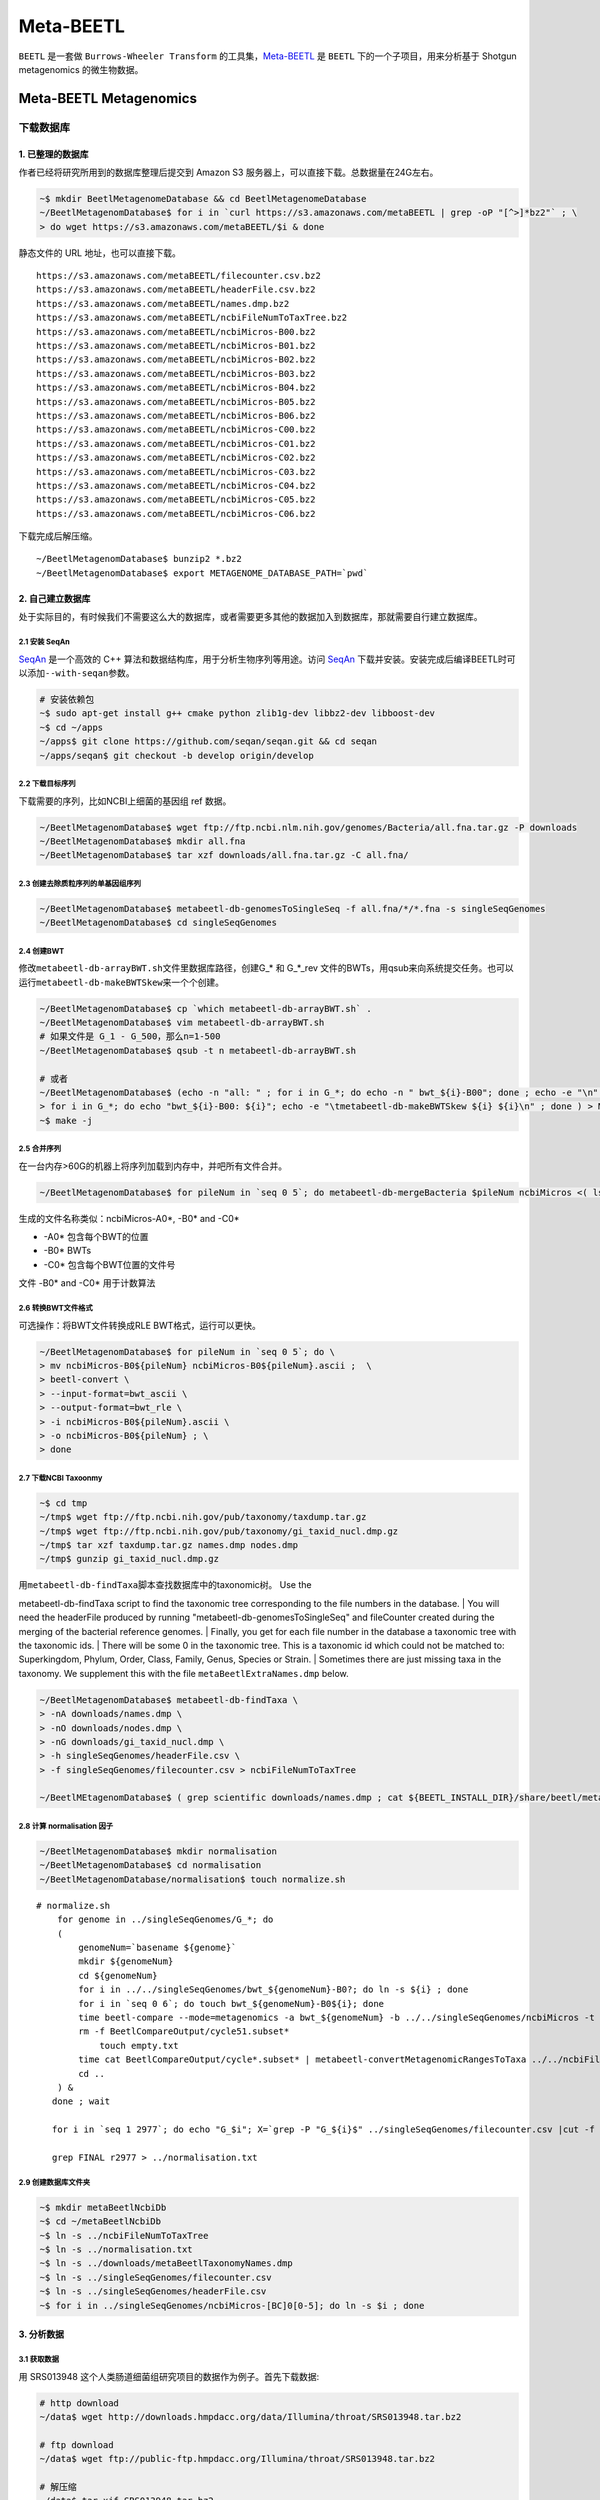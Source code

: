 Meta-BEETL
==========

``BEETL`` 是一套做 ``Burrows-Wheeler Transform``
的工具集，\ `Meta-BEETL <#meta-beetl>`__ 是 ``BEETL``
下的一个子项目，用来分析基于 Shotgun metagenomics 的微生物数据。

Meta-BEETL Metagenomics
-----------------------

下载数据库
~~~~~~~~~~

1. 已整理的数据库
^^^^^^^^^^^^^^^^^

作者已经将研究所用到的数据库整理后提交到 Amazon S3
服务器上，可以直接下载。总数据量在24G左右。

.. code:: bash

    ~$ mkdir BeetlMetagenomeDatabase && cd BeetlMetagenomeDatabase
    ~/BeetlMetagenomDatabase$ for i in `curl https://s3.amazonaws.com/metaBEETL | grep -oP "[^>]*bz2"` ; \
    > do wget https://s3.amazonaws.com/metaBEETL/$i & done

静态文件的 URL 地址，也可以直接下载。

::

    https://s3.amazonaws.com/metaBEETL/filecounter.csv.bz2
    https://s3.amazonaws.com/metaBEETL/headerFile.csv.bz2
    https://s3.amazonaws.com/metaBEETL/names.dmp.bz2
    https://s3.amazonaws.com/metaBEETL/ncbiFileNumToTaxTree.bz2
    https://s3.amazonaws.com/metaBEETL/ncbiMicros-B00.bz2
    https://s3.amazonaws.com/metaBEETL/ncbiMicros-B01.bz2
    https://s3.amazonaws.com/metaBEETL/ncbiMicros-B02.bz2
    https://s3.amazonaws.com/metaBEETL/ncbiMicros-B03.bz2
    https://s3.amazonaws.com/metaBEETL/ncbiMicros-B04.bz2
    https://s3.amazonaws.com/metaBEETL/ncbiMicros-B05.bz2
    https://s3.amazonaws.com/metaBEETL/ncbiMicros-B06.bz2
    https://s3.amazonaws.com/metaBEETL/ncbiMicros-C00.bz2
    https://s3.amazonaws.com/metaBEETL/ncbiMicros-C01.bz2
    https://s3.amazonaws.com/metaBEETL/ncbiMicros-C02.bz2
    https://s3.amazonaws.com/metaBEETL/ncbiMicros-C03.bz2
    https://s3.amazonaws.com/metaBEETL/ncbiMicros-C04.bz2
    https://s3.amazonaws.com/metaBEETL/ncbiMicros-C05.bz2
    https://s3.amazonaws.com/metaBEETL/ncbiMicros-C06.bz2

下载完成后解压缩。

::

    ~/BeetlMetagenomDatabase$ bunzip2 *.bz2
    ~/BeetlMetagenomDatabase$ export METAGENOME_DATABASE_PATH=`pwd`

2. 自己建立数据库
^^^^^^^^^^^^^^^^^

处于实际目的，有时候我们不需要这么大的数据库，或者需要更多其他的数据加入到数据库，那就需要自行建立数据库。

2.1 安装 SeqAn
''''''''''''''

`SeqAn <www.seqan.de>`__ 是一个高效的 C++
算法和数据结构库，用于分析生物序列等用途。访问 `SeqAn <www.seqan.de>`__
下载并安装。安装完成后编译BEETL时可以添加\ ``--with-seqan``\ 参数。

.. code:: bash

    # 安装依赖包
    ~$ sudo apt-get install g++ cmake python zlib1g-dev libbz2-dev libboost-dev
    ~$ cd ~/apps
    ~/apps$ git clone https://github.com/seqan/seqan.git && cd seqan
    ~/apps/seqan$ git checkout -b develop origin/develop

2.2 下载目标序列
''''''''''''''''

下载需要的序列，比如NCBI上细菌的基因组 ref 数据。

.. code:: bash

    ~/BeetlMetagenomDatabase$ wget ftp://ftp.ncbi.nlm.nih.gov/genomes/Bacteria/all.fna.tar.gz -P downloads
    ~/BeetlMetagenomDatabase$ mkdir all.fna
    ~/BeetlMetagenomDatabase$ tar xzf downloads/all.fna.tar.gz -C all.fna/

2.3 创建去除质粒序列的单基因组序列
''''''''''''''''''''''''''''''''''

.. code:: bash

    ~/BeetlMetagenomDatabase$ metabeetl-db-genomesToSingleSeq -f all.fna/*/*.fna -s singleSeqGenomes
    ~/BeetlMetagenomDatabase$ cd singleSeqGenomes

2.4 创建BWT
'''''''''''

修改\ ``metabeetl-db-arrayBWT.sh``\ 文件里数据库路径，创建G\_\* 和
G\_\*\_rev
文件的BWTs，用qsub来向系统提交任务。也可以运行\ ``metabeetl-db-makeBWTSkew``\ 来一个个创建。

.. code:: bash

    ~/BeetlMetagenomDatabase$ cp `which metabeetl-db-arrayBWT.sh` .
    ~/BeetlMetagenomDatabase$ vim metabeetl-db-arrayBWT.sh
    # 如果文件是 G_1 - G_500，那么n=1-500
    ~/BeetlMetagenomDatabase$ qsub -t n metabeetl-db-arrayBWT.sh

    # 或者
    ~/BeetlMetagenomDatabase$ (echo -n "all: " ; for i in G_*; do echo -n " bwt_${i}-B00"; done ; echo -e "\n" ; \
    > for i in G_*; do echo "bwt_${i}-B00: ${i}"; echo -e "\tmetabeetl-db-makeBWTSkew ${i} ${i}\n" ; done ) > Makefile
    ~$ make -j

2.5 合并序列
''''''''''''

在一台内存>60G的机器上将序列加载到内存中，并吧所有文件合并。

.. code:: bash

    ~/BeetlMetagenomDatabase$ for pileNum in `seq 0 5`; do metabeetl-db-mergeBacteria $pileNum ncbiMicros <( ls G_* ) ; done

生成的文件名称类似：ncbiMicros-A0\*, -B0\* and -C0\*

-  -A0\* 包含每个BWT的位置
-  -B0\* BWTs
-  -C0\* 包含每个BWT位置的文件号

文件 -B0\* and -C0\* 用于计数算法

2.6 转换BWT文件格式
'''''''''''''''''''

可选操作：将BWT文件转换成RLE BWT格式，运行可以更快。

.. code:: bash

    ~/BeetlMetagenomDatabase$ for pileNum in `seq 0 5`; do \
    > mv ncbiMicros-B0${pileNum} ncbiMicros-B0${pileNum}.ascii ;  \
    > beetl-convert \  
    > --input-format=bwt_ascii \  
    > --output-format=bwt_rle \  
    > -i ncbiMicros-B0${pileNum}.ascii \  
    > -o ncbiMicros-B0${pileNum} ; \  
    > done

2.7 下载NCBI Taxoonmy
'''''''''''''''''''''

.. code:: bash

    ~$ cd tmp
    ~/tmp$ wget ftp://ftp.ncbi.nih.gov/pub/taxonomy/taxdump.tar.gz
    ~/tmp$ wget ftp://ftp.ncbi.nih.gov/pub/taxonomy/gi_taxid_nucl.dmp.gz
    ~/tmp$ tar xzf taxdump.tar.gz names.dmp nodes.dmp
    ~/tmp$ gunzip gi_taxid_nucl.dmp.gz

| 用\ ``metabeetl-db-findTaxa``\ 脚本查找数据库中的taxonomic树。 Use the
metabeetl-db-findTaxa script to find the taxonomic tree corresponding to
the file numbers in the database.
|  You will need the headerFile produced by running
"metabeetl-db-genomesToSingleSeq" and fileCounter created during the
merging of the bacterial reference genomes.
|  Finally, you get for each file number in the database a taxonomic
tree with the taxonomic ids.
|  There will be some 0 in the taxonomic tree. This is a taxonomic id
which could not be matched to: Superkingdom, Phylum, Order, Class,
Family, Genus, Species or Strain.
|  Sometimes there are just missing taxa in the taxonomy. We supplement
this with the file ``metaBeetlExtraNames.dmp`` below.

.. code:: bash

    ~/BeetlMetagenomDatabase$ metabeetl-db-findTaxa \
    > -nA downloads/names.dmp \
    > -nO downloads/nodes.dmp \
    > -nG downloads/gi_taxid_nucl.dmp \
    > -h singleSeqGenomes/headerFile.csv \
    > -f singleSeqGenomes/filecounter.csv > ncbiFileNumToTaxTree 

    ~/BeetlMEtagenomDatabase$ ( grep scientific downloads/names.dmp ; cat ${BEETL_INSTALL_DIR}/share/beetl/metaBeetlExtraNames.dmp ) > metaBeetlTaxonomyNames.dmp

2.8 计算 normalisation 因子
'''''''''''''''''''''''''''

.. code:: bash

    ~/BeetlMetagenomDatabase$ mkdir normalisation
    ~/BeetlMetagenomDatabase$ cd normalisation
    ~/BeetlMetagenomDatabase/normalisation$ touch normalize.sh

::

    # normalize.sh
        for genome in ../singleSeqGenomes/G_*; do
        (
            genomeNum=`basename ${genome}`
            mkdir ${genomeNum}
            cd ${genomeNum}
            for i in ../../singleSeqGenomes/bwt_${genomeNum}-B0?; do ln -s ${i} ; done
            for i in `seq 0 6`; do touch bwt_${genomeNum}-B0${i}; done
            time beetl-compare --mode=metagenomics -a bwt_${genomeNum} -b ../../singleSeqGenomes/ncbiMicros -t ../../ncbiFileNumToTaxTree -w 20 -n 1 -k 50 --no-comparison-skip -v &> out.step1
            rm -f BeetlCompareOutput/cycle51.subset*
                touch empty.txt
            time cat BeetlCompareOutput/cycle*.subset* | metabeetl-convertMetagenomicRangesToTaxa ../../ncbiFileNumToTaxTree ../../singleSeqGenomes/ncbiMicros ../../metaBeetlTaxonomyNames.dmp empty.txt 20 50 - &> out.step2
            cd ..
        ) &
       done ; wait

       for i in `seq 1 2977`; do echo "G_$i"; X=`grep -P "G_${i}$" ../singleSeqGenomes/filecounter.csv |cut -f 1 -d ','`; TAX=`grep -P "^${X} " ../ncbiFileNumToTaxTree | tr -d "\n\r"` ; echo "TAX(${X}): ${TAX}."; TAXID=`echo "${TAX}" | sed 's/\( 0\)*$//g' |awk '{print $NF}'`; echo "TAXID=${TAXID}"; COUNTS=`grep Counts G_${i}/out.step2 | head -1`; echo "COUNTS=${COUNTS}"; MAIN_COUNT=`echo "${COUNTS}  " | sed "s/^.* ${TAXID}:\([0-9]*\) .*$/\1/ ; s/Counts.*/0/"` ; echo "MAIN_COUNT=${MAIN_COUNT}" ; SUM=`echo "${COUNTS}  " | tr ' ' '\n' | sed 's/.*://' | awk 'BEGIN { sum=0 } { sum+=$1 } END { print sum }'` ; echo "SUM=$SUM"; PERCENT=`echo -e "scale=5\n100*${MAIN_COUNT}/${SUM}" | bc` ; echo "PERCENT=${PERCENT}" ; echo "FINAL: G_${i} ${TAXID} ${MAIN_COUNT} ${SUM} ${COUNTS}" ; done > r2977

       grep FINAL r2977 > ../normalisation.txt

2.9 创建数据库文件夹
''''''''''''''''''''

.. code:: bash

    ~$ mkdir metaBeetlNcbiDb
    ~$ cd ~/metaBeetlNcbiDb
    ~$ ln -s ../ncbiFileNumToTaxTree
    ~$ ln -s ../normalisation.txt
    ~$ ln -s ../downloads/metaBeetlTaxonomyNames.dmp
    ~$ ln -s ../singleSeqGenomes/filecounter.csv
    ~$ ln -s ../singleSeqGenomes/headerFile.csv
    ~$ for i in ../singleSeqGenomes/ncbiMicros-[BC]0[0-5]; do ln -s $i ; done

3. 分析数据
^^^^^^^^^^^

3.1 获取数据
''''''''''''

用 SRS013948 这个人类肠道细菌组研究项目的数据作为例子。首先下载数据:

.. code:: bash

    # http download
    ~/data$ wget http://downloads.hmpdacc.org/data/Illumina/throat/SRS013948.tar.bz2

    # ftp download
    ~/data$ wget ftp://public-ftp.hmpdacc.org/Illumina/throat/SRS013948.tar.bz2

    # 解压缩
    ~/data$ tar xjf SRS013948.tar.bz2
    ~/data$ ls -l

解压缩后可以看到下面3个文件：

::

    SRS013948.denovo_duplicates_marked.trimmed.1.fastq
    SRS013948.denovo_duplicates_marked.trimmed.2.fastq
    SRS013948.denovo_duplicates_marked.trimmed.singleton.fastq

3.2 转换数据和合并数据
''''''''''''''''''''''

.. code:: bash

    ~/data$ beetl-convert \
    > -i SRS013948.denovo_duplicates_marked.trimmed.1.fastq \
    > -o paddedSeq1.seq \
    > --sequence-length=100
    ~/data$ beetl-convert \
    > -i SRS013948.denovo_duplicates_marked.trimmed.2.fastq \
    > -o paddedSeq2.seq \
    > --sequence-length=100
    ~/data$ beetl-convert \
    > -i SRS013948.denovo_duplicates_marked.trimmed.singleton.fastq \
    > -o paddedSeqSingleton.seq \
    > --sequence-length=100
    ~/data$ cat paddedSeq1.seq paddedSeq2.seq paddedSeqSingleton.seq > SRS013948.seq

3.3 以 metagenomic 模式运行 BEETL
'''''''''''''''''''''''''''''''''

创建 BWT 变换，然后运行 metagenomic 模式的 BEETL

.. code:: bash

    ~/data$ beetl-bwt -i SRS013948.seq -o bwt_SRS013948
    ~/data$ beetl-compare \
    > --mode=metagenomics \
    > -a bwt_SRS013948 \
    > -b ${METAGENOME_DATABASE_PATH}/ncbiMicros \
    > -t ${METAGENOME_DATABASE_PATH}/ncbiFileNumToTaxTree \
    > -w 20 \
    > -n 1 \
    > -k 50 \
    > --no-comparison-skip

``beetl-compare`` 命令会在文件夹 ``BeetlCompareOutput``
里生成许多文件。k值设置越大，可以获得越多的信息数据，但是输出文件也会变得越大。

3.4 图形化显示结果
''''''''''''''''''

``metabeetl-convertMetagenomicRangesToTaxa``
工具根据kmer匹配，从而获得基因组以及上一级分类的ID号，并生成文字与图形结果（采用Krona
js可视化库来形成网页格式的报告文件）。

由于算法原因需要频繁读取BWT位置，因此数据库文件 ``ncbiMicros-C0*``
最好放在读取速度比较块的磁盘扇区或者磁盘里如SSD硬盘。另外如果内存足够，可以用
``metabeetl-convertMetagenomicRangesToTaxa_withMmap``
工具，将这些比对文件读入内存中加快速度。

.. code:: bash

    ~/data$ cat BeetlCompareOutput/cycle*.subset* | \
    > metabeetl-convertMetagenomicRangesToTaxa \
    > ${METAGENOME_DATABASE_PATH}/ncbiFileNumToTaxTree \
    > ${METAGENOME_DATABASE_PATH}/ncbiMicros \
    > ${METAGENOME_DATABASE_PATH}/metaBeetlTaxonomyNames.dmp \
    > ${METAGENOME_DATABASE_PATH}/normalisation.txt \
    > 20 50 - > metaBeetl.log

**生成的TSV（制表符分隔）文件各列含义：**

+------------+----------------------------------+
| 列         | 字段含义                         |
+============+==================================+
| column 1   | Taxonomy Id                      |
+------------+----------------------------------+
| column 2   | Taxonomy level                   |
+------------+----------------------------------+
| column 3   | k-mer count                      |
+------------+----------------------------------+
| column 4   | k-mer count including children   |
+------------+----------------------------------+

**TSV文件用途：**

-  metaBeetl.tsv: raw k-mer counts for every leaves and ancestors.
-  metaBeetl\_normalised.tsv: some counts from ancestors are moved
   towards leaf items. The proportion thereof is pre-computed by
   aligning each individual genome to the full database.
-  metaBeetl\_normalised2.tsv: Only leaves of the taxonomy tree are
   kept, and counts are normalised relatively to genome sizes.

**Krona JS 结果文件** - metaBeetl\_krona.html -
metaBeetl\_krona\_normalised.html - metaBeetl\_krona\_normalised2.html

Reference
---------

-  http://www.ncbi.nlm.nih.gov/pmc/articles/PMC3622627/
-  https://github.com/BEETL/BEETL.git
